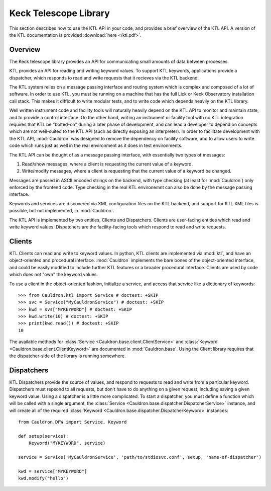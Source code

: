.. _ktl:

Keck Telescope Library
----------------------

This section describes how to use the KTL API in your code, and provides a brief overview of the KTL API. A version of the KTL documentation is provided :download:`here </ktl.pdf>`.

Overview
========

The Keck telescope library provides an API for communicating small amounts of data between processes.

KTL provides an API for reading and writing keyword values. To support KTL keywords, applications provide a dispatcher, which responds to read and write requests that it recieves via the KTL backend.

The KTL system relies on a message passing interface and routing system which is complex and composed of a lot of software. In order to use KTL, you must be running on a machine that has the full Lick or Keck Observatory installation call stack. This makes it difficult to write modular tests, and to write code which depends heavily on the KTL library.

Well written instrument code and facility tools will naturally heavily depend on the KTL API to monitor and maintain state, and to provide a control interface. On the other hand, writing an instrument or facility tool with no KTL integration requires that KTL be "bolted-on" during a later phase of development, and can lead a developer to depend on concepts which are not well-suited to the KTL API (such as directly exposing an interpreter). In order to facilitate development with the KTL API, :mod:`Cauldron` was designed to remove the dependency on facility software, and to allow users to write code which runs just as well in the real environment as it does in test environments.

The KTL API can be thought of as a message passing interface, with essentially two types of messages:

1. Read/show messages, where a client is requesting the current value of a keyword.
2. Write/modify messages, where a client is requesting that the current value of a keyword be changed.

Messages are passed in ASCII encoded strings on the backend, with type checking (at least for :mod:`Cauldron`) only enforced by the frontend code. Type checking in the real KTL environemnt can also be done by the message passing interface.

Keywords and services are discovered via XML configuration files on the KTL backend, and support for KTL XML files is possible, but not implemented, in :mod:`Cauldron`.

The KTL API is implemented by two entities, Clients and Dispatchers. Clients are user-facing entities which read and write keyword values. Dispatchers are the facility-facing tools which respond to read and write requests.

Clients
=======

KTL Clients can read and write to keyword values. In python, KTL clients are implemented via :mod:`ktl`, and have an object-oriented and procedural interface. :mod:`Cauldron` implements the bare bones of the object-oriented interface, and could be easily modified to include further KTL features or a broader procedural interface. Clients are used by code which does not "own" the keyword values.

To use a client in the object-oriented fashion, initialize a service, and access that service like a dictionary of keywords::
    
    >>> from Cauldron.ktl import Service # doctest: +SKIP
    >>> svc = Service("MyCauldronService") # doctest: +SKIP
    >>> kwd = svs["MYKEYWORD"] # doctest: +SKIP
    >>> kwd.write(10) # doctest: +SKIP
    >>> print(kwd.read()) # doctest: +SKIP
    10
    

The available methods for :class:`Service <Cauldron.base.client.ClientService>` and :class:`Keyword <Cauldron.base.client.ClientKeyword>` are documented in :mod:`Cauldron.base`. Using the Client library requires that the dispatcher-side of the library is running somewhere.

Dispatchers
===========

KTL Dispatchers provide the source of values, and respond to requests to read and write from a particular keyword. Dispatchers must repsond to all requests, but don't have to do anything on a given request, including saving a given keyword value. Using a dispatcher is a little more complicated. To start a dispatcher, you must define a function which will be called with a single argument, the :class:`Service <Cauldron.base.dispatcher.DispatcherService>` instance, and will create all of the required :class:`Keyword <Cauldron.base.dispatcher.DispatcherKeyword>` instances::
    
    from Cauldron.DFW import Service, Keyword
    
    def setup(service):
        Keyword("MYKEYWORD", service)
        
    service = Service('MyCauldronService', 'path/to/stdiosvc.conf', setup, 'name-of-dispatcher')
    
    kwd = service["MYKEYWORD"]
    kwd.modify("hello")
    
